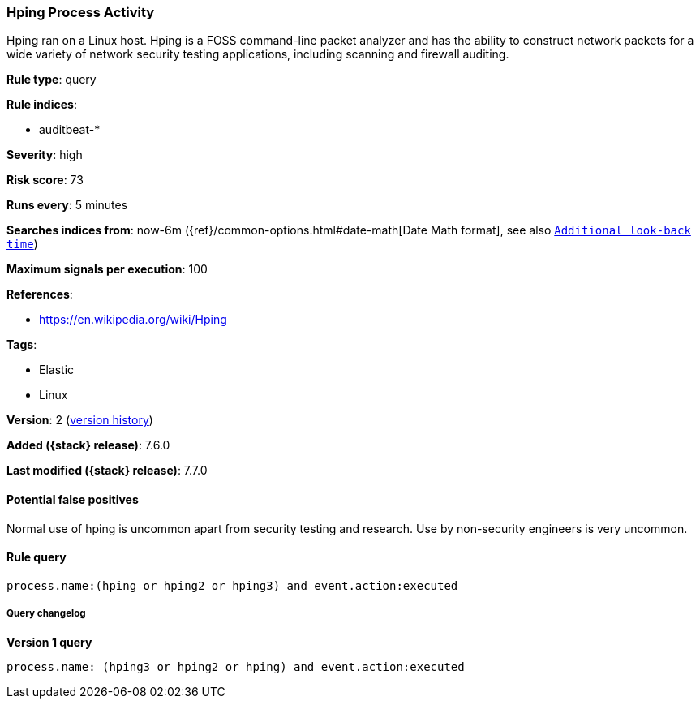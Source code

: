 [[hping-process-activity]]
=== Hping Process Activity

Hping ran on a Linux host. Hping is a FOSS command-line packet analyzer and has
the ability to construct network packets for a wide variety of network security
testing applications, including scanning and firewall auditing.

*Rule type*: query

*Rule indices*:

* auditbeat-*

*Severity*: high

*Risk score*: 73

*Runs every*: 5 minutes

*Searches indices from*: now-6m ({ref}/common-options.html#date-math[Date Math format], see also <<rule-schedule, `Additional look-back time`>>)

*Maximum signals per execution*: 100

*References*:

* https://en.wikipedia.org/wiki/Hping

*Tags*:

* Elastic
* Linux

*Version*: 2 (<<hping-process-activity-history, version history>>)

*Added ({stack} release)*: 7.6.0

*Last modified ({stack} release)*: 7.7.0


==== Potential false positives

Normal use of hping is uncommon apart from security testing and research. Use by
non-security engineers is very uncommon.

==== Rule query


[source,js]
----------------------------------
process.name:(hping or hping2 or hping3) and event.action:executed
----------------------------------


===== Query changelog

*Version 1 query*

[source]
----------------------------------
process.name: (hping3 or hping2 or hping) and event.action:executed
----------------------------------

